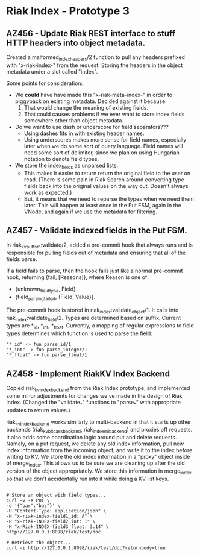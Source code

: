 * Riak Index - Prototype 3

** AZ456 - Update Riak REST interface to stuff HTTP headers into object metadata.
   
   Created a malformed_index_headers/2 function to pull any headers prefixed with "x-riak-index-" from the request. Storing the headers in the object metadata under a slot called "index".
    
   Some points for consideration:
    
   + We *could* have have made this "x-riak-meta-index-" in order to piggyback on existing metadata. Decided against it because:
     1. That would change the meaning of existing fields.
     2. That could causes problems if we ever want to store index fields somewhere other than object metadata.
    
   + Do we want to use dash or underscore for field separators???
     + Using dashes fits in with existing header names.
     + Using underscores makes more sense for field names, especially later when we do some sort of query language. Field names will need some sort of delimiter, since we plan on using Hungarian notation to denote field types.
    
   + We store the index_fields as unparsed lists:
     + This makes it easier to return return the original field to the user on read. (There is some pain in Riak Search around converting type fields back into the original values on the way out. Doesn't always work as expected.)
     + But, it means that we need to reparse the types when we need them later. This will happen at least once in the Put FSM, again in the VNode, and again if we use the metadata for filtering.
   
** AZ457 - Validate indexed fields in the Put FSM.
   
   In riak_kv_put_fsm:validate/2, added a pre-commit hook that always runs and is responsible for pulling fields out of metadata and  ensuring that all of the fields parse. 

   If a field fails to parse, then the hook fails just like a normal pre-commit hook, returning {fail, [Reasons]}, where Reason is one of:
   
   + {unknown_field_type, Field}
   + {field_parsing_failed, {Field, Value}}.

   The pre-commit hook is stored in riak_index:validate_object/1. It calls into riak_index:validate_field/2. Types are determined based on suffix. Current types are *_id, *_int, *_float. Currently, a mapping of regular expressions to field types determines which function is used to parse the field:

   : "*_id" -> fun parse_id/1
   : "*_int" -> fun parse_integer/1
   : "*_float" -> fun parse_float/1

** AZ458 - Implement RiakKV Index Backend
   
   Copied riak_kv_index_backend from the Riak Index prototype, and implemented some minor adjustments for changes we've made in the design of Riak Index. (Changed the "validate_*" functions to "parse_*" with appropriate updates to return values.)

   riak_kv_index_backend works similarly to multi-backend in that it starts up other backends (riak_kv_bitcask_backend, riak_index_mi_backend) and proxies off requests. It also adds some coordination logic around put and delete requests. Namely, on a put request, we delete any old index information, pull new index information from the incoming object, and write it to the index before writing to KV. We store the old index information in a "proxy" object inside of merge_index. This allows us to be sure we are cleaning up after the old version of the object appropriately. We store this information in merge_index so that we don't accidentally run into it  while doing a KV list keys.


#+BEGIN_SRC

 # Store an object with field types...
 curl -v -X PUT \
 -d '{"bar":"baz"}' \
 -H "Content-Type: application/json" \
 -H "x-riak-index-field1_id: A" \
 -H "x-riak-INDEX-field2_int: 1" \
 -H "x-Riak-INDEX-field3_float: 3.14" \
 http://127.0.0.1:8098/riak/test/doc

 # Retrieve the object...
 curl -i http://127.0.0.1:8098/riak/test/doc?returnbody=true

#+END_SRC


